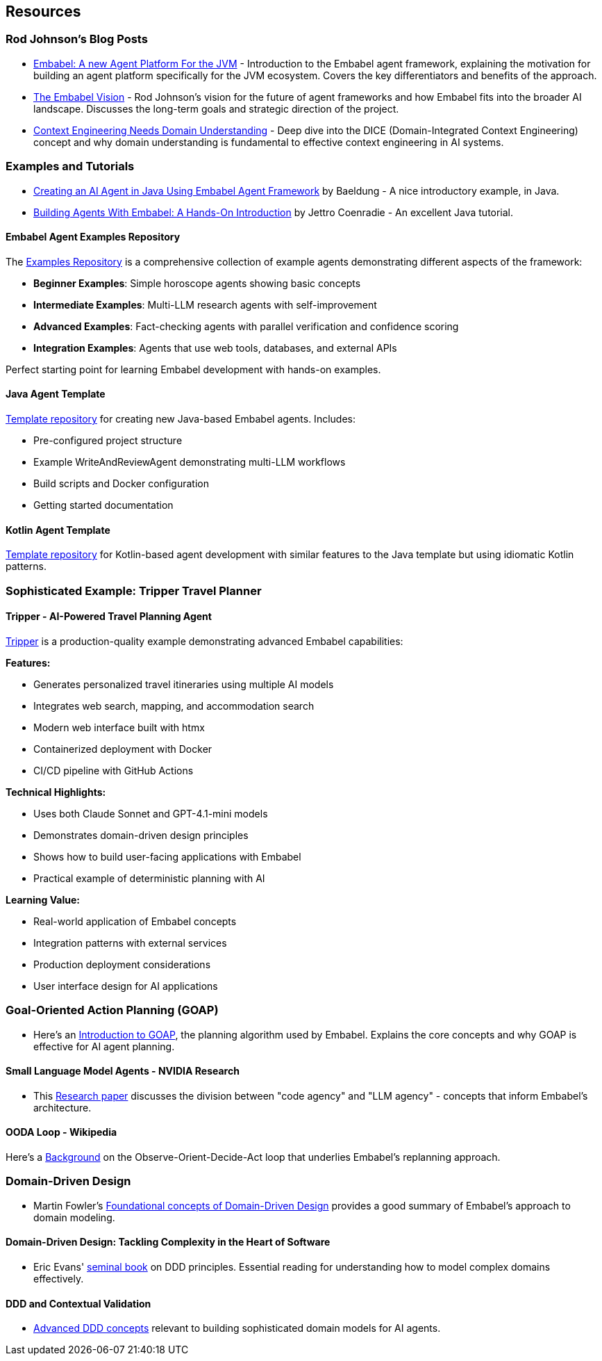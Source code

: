 [[resources]]
== Resources
:sectids:
:sectanchors:

=== Rod Johnson's Blog Posts

- https://medium.com/@springrod/embabel-a-new-agent-platform-for-the-jvm-1c83402e0014[Embabel: A new Agent Platform For the JVM] - Introduction to the Embabel agent framework, explaining the motivation for building an agent platform specifically for the JVM ecosystem.
Covers the key differentiators and benefits of the approach.

- https://medium.com/@springrod/the-embabel-vision-967654f13793[The Embabel Vision] - Rod Johnson's vision for the future of agent frameworks and how Embabel fits into the broader AI landscape.
Discusses the long-term goals and strategic direction of the project.

- https://medium.com/@springrod/context-engineering-needs-domain-understanding-b4387e8e4bf8[Context Engineering Needs Domain Understanding] - Deep dive into the DICE (Domain-Integrated Context Engineering) concept and why domain understanding is fundamental to effective context engineering in AI systems.

=== Examples and Tutorials

- https://www.baeldung.com/java-embabel-agent-framework[Creating an AI Agent in Java Using Embabel Agent Framework] by Baeldung - A nice introductory example, in Java.
- https://jettro.dev/building-agents-with-embabel-a-hands-on-introduction-4f96d2edeac0[Building Agents With Embabel: A Hands-On Introduction] by Jettro Coenradie - An excellent Java tutorial.

==== Embabel Agent Examples Repository

The https://github.com/embabel/embabel-agent-examples[Examples Repository] is a comprehensive collection of example agents demonstrating different aspects of the framework:

- **Beginner Examples**: Simple horoscope agents showing basic concepts
- **Intermediate Examples**: Multi-LLM research agents with self-improvement
- **Advanced Examples**: Fact-checking agents with parallel verification and confidence scoring
- **Integration Examples**: Agents that use web tools, databases, and external APIs

Perfect starting point for learning Embabel development with hands-on examples.

==== Java Agent Template

https://github.com/embabel/java-agent-template[Template repository] for creating new Java-based Embabel agents.
Includes:

- Pre-configured project structure
- Example WriteAndReviewAgent demonstrating multi-LLM workflows
- Build scripts and Docker configuration
- Getting started documentation

==== Kotlin Agent Template

https://github.com/embabel/kotlin-agent-template[Template repository] for Kotlin-based agent development with similar features to the Java template but using idiomatic Kotlin patterns.

=== Sophisticated Example: Tripper Travel Planner

==== Tripper - AI-Powered Travel Planning Agent

https://github.com/embabel/tripper[Tripper] is a production-quality example demonstrating advanced Embabel capabilities:

**Features:**

- Generates personalized travel itineraries using multiple AI models
- Integrates web search, mapping, and accommodation search
- Modern web interface built with htmx
- Containerized deployment with Docker
- CI/CD pipeline with GitHub Actions

**Technical Highlights:**

- Uses both Claude Sonnet and GPT-4.1-mini models
- Demonstrates domain-driven design principles
- Shows how to build user-facing applications with Embabel
- Practical example of deterministic planning with AI

**Learning Value:**

- Real-world application of Embabel concepts
- Integration patterns with external services
- Production deployment considerations
- User interface design for AI applications

=== Goal-Oriented Action Planning (GOAP)

- Here's an https://medium.com/@vedantchaudhari/goal-oriented-action-planning-34035ed40d0b[Introduction to GOAP], the planning algorithm used by Embabel.
Explains the core concepts and why GOAP is effective for AI agent planning.

==== Small Language Model Agents - NVIDIA Research

- This https://research.nvidia.com/labs/lpr/slm-agents/[Research paper] discusses the division between "code agency" and "LLM agency" - concepts that inform Embabel's architecture.

==== OODA Loop - Wikipedia

Here's a https://en.wikipedia.org/wiki/OODA_loop[Background] on the Observe-Orient-Decide-Act loop that underlies Embabel's replanning approach.

=== Domain-Driven Design

- Martin Fowler's https://martinfowler.com/bliki/DomainDrivenDesign.html[Foundational concepts of Domain-Driven Design] provides a good summary of Embabel's approach to domain modeling.

==== Domain-Driven Design: Tackling Complexity in the Heart of Software

- Eric Evans' https://www.amazon.com/Domain-Driven-Design-Tackling-Complexity-Software/dp/0321125215[seminal book] on DDD principles.
Essential reading for understanding how to model complex domains effectively.

==== DDD and Contextual Validation

- https://www.infoq.com/articles/ddd-contextual-validation/[Advanced DDD concepts] relevant to building sophisticated domain models for AI agents.
